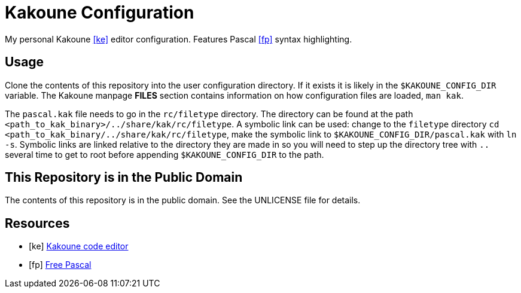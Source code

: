 = Kakoune Configuration

My personal Kakoune <<ke>> editor configuration. Features Pascal <<fp>> syntax highlighting.

== Usage

Clone the contents of this repository into the user configuration directory. If it exists it is likely in the `$KAKOUNE_CONFIG_DIR` variable. The Kakoune manpage *FILES* section contains information on how configuration files are loaded, `man kak`.

The `pascal.kak` file needs to go in the `rc/filetype` directory. The directory can be found at the path `<path_to_kak_binary>/../share/kak/rc/filetype`. A symbolic link can be used: change to the `filetype` directory `cd <path_to_kak_binary/../share/kak/rc/filetype`, make the symbolic link to `$KAKOUNE_CONFIG_DIR/pascal.kak` with `ln -s`. Symbolic links are linked relative to the directory they are made in so you will need to step up the directory tree with `..` several time to get to root before appending `$KAKOUNE_CONFIG_DIR` to the path.

== This Repository is in the Public Domain

The contents of this repository is in the public domain. See the UNLICENSE file for details.

[bibliography]
== Resources

* [[[ke]]] https://kakoune.org/[Kakoune code editor]
* [[[fp]]] https://www.freepascal.org/[Free Pascal]
